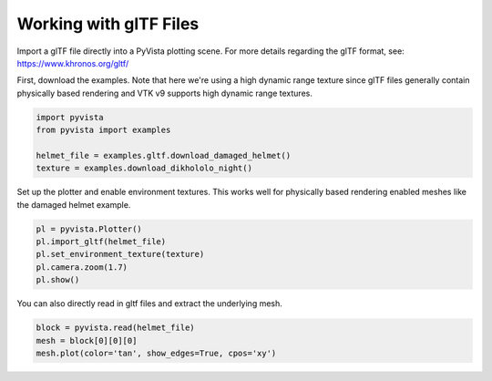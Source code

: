 
.. DO NOT EDIT.
.. THIS FILE WAS AUTOMATICALLY GENERATED BY SPHINX-GALLERY.
.. TO MAKE CHANGES, EDIT THE SOURCE PYTHON FILE:
.. "examples/00-load/load-gltf.py"
.. LINE NUMBERS ARE GIVEN BELOW.

.. only:: html

    .. note::
        :class: sphx-glr-download-link-note

        Click :ref:`here <sphx_glr_download_examples_00-load_load-gltf.py>`
        to download the full example code

.. rst-class:: sphx-glr-example-title

.. _sphx_glr_examples_00-load_load-gltf.py:


.. _load_gltf:

Working with glTF Files
~~~~~~~~~~~~~~~~~~~~~~~
Import a glTF file directly into a PyVista plotting scene.  For more
details regarding the glTF format, see:
https://www.khronos.org/gltf/

First, download the examples.  Note that here we're using a high
dynamic range texture since glTF files generally contain physically
based rendering and VTK v9 supports high dynamic range textures.

.. GENERATED FROM PYTHON SOURCE LINES 15-23

.. code-block:: default


    import pyvista
    from pyvista import examples

    helmet_file = examples.gltf.download_damaged_helmet()
    texture = examples.download_dikhololo_night()









.. GENERATED FROM PYTHON SOURCE LINES 24-27

Set up the plotter and enable environment textures.  This works well
for physically based rendering enabled meshes like the damaged
helmet example.

.. GENERATED FROM PYTHON SOURCE LINES 27-35

.. code-block:: default


    pl = pyvista.Plotter()
    pl.import_gltf(helmet_file)
    pl.set_environment_texture(texture)
    pl.camera.zoom(1.7)
    pl.show()





.. image-sg:: /examples/00-load/images/sphx_glr_load-gltf_001.png
   :alt: load gltf
   :srcset: /examples/00-load/images/sphx_glr_load-gltf_001.png
   :class: sphx-glr-single-img





.. GENERATED FROM PYTHON SOURCE LINES 36-38

You can also directly read in gltf files and extract the underlying
mesh.

.. GENERATED FROM PYTHON SOURCE LINES 38-42

.. code-block:: default


    block = pyvista.read(helmet_file)
    mesh = block[0][0][0]
    mesh.plot(color='tan', show_edges=True, cpos='xy')



.. image-sg:: /examples/00-load/images/sphx_glr_load-gltf_002.png
   :alt: load gltf
   :srcset: /examples/00-load/images/sphx_glr_load-gltf_002.png
   :class: sphx-glr-single-img






.. rst-class:: sphx-glr-timing

   **Total running time of the script:** ( 0 minutes  52.976 seconds)


.. _sphx_glr_download_examples_00-load_load-gltf.py:

.. only:: html

  .. container:: sphx-glr-footer sphx-glr-footer-example


    .. container:: sphx-glr-download sphx-glr-download-python

      :download:`Download Python source code: load-gltf.py <load-gltf.py>`

    .. container:: sphx-glr-download sphx-glr-download-jupyter

      :download:`Download Jupyter notebook: load-gltf.ipynb <load-gltf.ipynb>`


.. only:: html

 .. rst-class:: sphx-glr-signature

    `Gallery generated by Sphinx-Gallery <https://sphinx-gallery.github.io>`_
